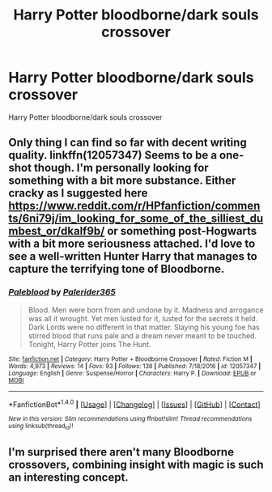 #+TITLE: Harry Potter bloodborne/dark souls crossover

* Harry Potter bloodborne/dark souls crossover
:PROPERTIES:
:Score: 10
:DateUnix: 1500404718.0
:DateShort: 2017-Jul-18
:FlairText: Request
:END:
Harry Potter bloodborne/dark souls crossover


** Only thing I can find so far with decent writing quality. linkffn(12057347) Seems to be a one-shot though. I'm personally looking for something with a bit more substance. Either cracky as I suggested here [[https://www.reddit.com/r/HPfanfiction/comments/6ni79j/im_looking_for_some_of_the_silliest_dumbest_or/dkalf9b/]] or something post-Hogwarts with a bit more seriousness attached. I'd love to see a well-written Hunter Harry that manages to capture the terrifying tone of Bloodborne.
:PROPERTIES:
:Author: CrazyCannibal97
:Score: 5
:DateUnix: 1500407384.0
:DateShort: 2017-Jul-19
:END:

*** [[http://www.fanfiction.net/s/12057347/1/][*/Paleblood/*]] by [[https://www.fanfiction.net/u/3510111/Palerider365][/Palerider365/]]

#+begin_quote
  Blood. Men were born from and undone by it. Madness and arrogance was all it wrought. Yet men lusted for it, lusted for the secrets it held. Dark Lords were no different in that matter. Slaying his young foe has stirred blood that runs pale and a dream never meant to be touched. Tonight, Harry Potter joins The Hunt.
#+end_quote

^{/Site/: [[http://www.fanfiction.net/][fanfiction.net]] *|* /Category/: Harry Potter + Bloodborne Crossover *|* /Rated/: Fiction M *|* /Words/: 4,973 *|* /Reviews/: 14 *|* /Favs/: 93 *|* /Follows/: 138 *|* /Published/: 7/18/2016 *|* /id/: 12057347 *|* /Language/: English *|* /Genre/: Suspense/Horror *|* /Characters/: Harry P. *|* /Download/: [[http://www.ff2ebook.com/old/ffn-bot/index.php?id=12057347&source=ff&filetype=epub][EPUB]] or [[http://www.ff2ebook.com/old/ffn-bot/index.php?id=12057347&source=ff&filetype=mobi][MOBI]]}

--------------

*FanfictionBot*^{1.4.0} *|* [[[https://github.com/tusing/reddit-ffn-bot/wiki/Usage][Usage]]] | [[[https://github.com/tusing/reddit-ffn-bot/wiki/Changelog][Changelog]]] | [[[https://github.com/tusing/reddit-ffn-bot/issues/][Issues]]] | [[[https://github.com/tusing/reddit-ffn-bot/][GitHub]]] | [[[https://www.reddit.com/message/compose?to=tusing][Contact]]]

^{/New in this version: Slim recommendations using/ ffnbot!slim! /Thread recommendations using/ linksub(thread_id)!}
:PROPERTIES:
:Author: FanfictionBot
:Score: 2
:DateUnix: 1500407390.0
:DateShort: 2017-Jul-19
:END:


** I'm surprised there aren't many Bloodborne crossovers, combining insight with magic is such an interesting concept.
:PROPERTIES:
:Author: gfe98
:Score: 1
:DateUnix: 1500427375.0
:DateShort: 2017-Jul-19
:END:
